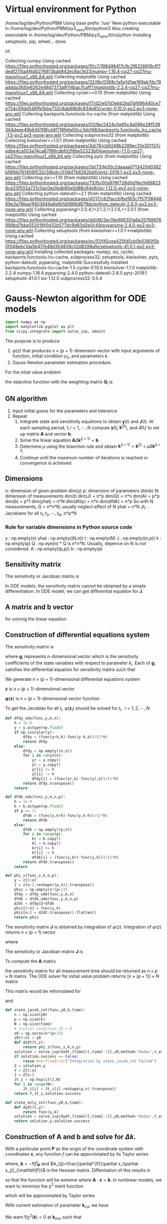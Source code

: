 #+startup: latexpreview
* Virtual environment for Python
  #+begin_src bash :dir ./ :results drawer :exports none
    pwd
    virtualenv py3_venv
  #+end_src

  #+RESULTS:
  :results:
  /home/lsg/dev/Python/PBM
  Using base prefix '/usr'
  New python executable in /home/lsg/dev/Python/PBM/py3_venv/bin/python3
  Also creating executable in /home/lsg/dev/Python/PBM/py3_venv/bin/python
  Installing setuptools, pip, wheel...
  done.
  :end:
  #+begin_src elisp :results drawer :exports none
    (pyvenv-activate "home/lsg/dev/Python/PBM/py3_venv")
  #+end_src

  #+RESULTS:
  :results:
  nil
  :end:
  #+begin_src bash :results drawer :exports none
    pip install numpy matplotlib
  #+end_src

  #+RESULTS:
  :results:
  Collecting numpy
    Using cached https://files.pythonhosted.org/packages/1f/c7/198496417c9c2f6226616cff7dedf2115a4f4d0276613bab842ec8ac1e23/numpy-1.16.4-cp27-cp27mu-manylinux1_x86_64.whl
  Collecting matplotlib
    Using cached https://files.pythonhosted.org/packages/32/6b/0368cfa5e1d1ae169ab7dc78addda3fd5e6262e48d7373a9114bac7caff7/matplotlib-2.2.4-cp27-cp27mu-manylinux1_x86_64.whl
  Collecting cycler>=0.10 (from matplotlib)
    Using cached https://files.pythonhosted.org/packages/f7/d2/e07d3ebb2bd7af696440ce7e754c59dd546ffe1bbe732c8ab68b9c834e61/cycler-0.10.0-py2.py3-none-any.whl
  Collecting backports.functools-lru-cache (from matplotlib)
    Using cached https://files.pythonhosted.org/packages/03/8e/2424c0e65c4a066e28f539364deee49b6451f8fcd4f718fefa50cc3dcf48/backports.functools_lru_cache-1.5-py2.py3-none-any.whl
  Collecting subprocess32 (from matplotlib)
  Collecting kiwisolver>=1.0.1 (from matplotlib)
    Using cached https://files.pythonhosted.org/packages/3d/78/cb9248b2289ec31e301137cedbe4ca503a74ca87f88cdbfd2f8be52323bf/kiwisolver-1.1.0-cp27-cp27mu-manylinux1_x86_64.whl
  Collecting pytz (from matplotlib)
    Using cached https://files.pythonhosted.org/packages/3d/73/fe30c2daaaa0713420d0382b16fbb761409f532c56bdcc514bf7b6262bb6/pytz-2019.1-py2.py3-none-any.whl
  Collecting six>=1.10 (from matplotlib)
    Using cached https://files.pythonhosted.org/packages/73/fb/00a976f728d0d1fecfe898238ce23f502a721c0ac0ecfedb80e0d88c64e9/six-1.12.0-py2.py3-none-any.whl
  Collecting python-dateutil>=2.1 (from matplotlib)
    Using cached https://files.pythonhosted.org/packages/41/17/c62faccbfbd163c7f57f3844689e3a78bae1f403648a6afb1d0866d87fbb/python_dateutil-2.8.0-py2.py3-none-any.whl
  Collecting pyparsing!=2.0.4,!=2.1.2,!=2.1.6,>=2.0.1 (from matplotlib)
    Using cached https://files.pythonhosted.org/packages/dd/d9/3ec19e966301a6e25769976999bd7bbe552016f0d32b577dc9d63d2e0c49/pyparsing-2.4.0-py2.py3-none-any.whl
  Collecting setuptools (from kiwisolver>=1.0.1->matplotlib)
    Using cached https://files.pythonhosted.org/packages/ec/51/f45cea425fd5cb0b0380f5b0f048ebc1da5b417e48d304838c02d6288a1e/setuptools-41.0.1-py2.py3-none-any.whl
  Installing collected packages: numpy, six, cycler, backports.functools-lru-cache, subprocess32, setuptools, kiwisolver, pytz, python-dateutil, pyparsing, matplotlib
  Successfully installed backports.functools-lru-cache-1.5 cycler-0.10.0 kiwisolver-1.1.0 matplotlib-2.2.4 numpy-1.16.4 pyparsing-2.4.0 python-dateutil-2.8.0 pytz-2019.1 setuptools-41.0.1 six-1.12.0 subprocess32-3.5.4
  :end:
* Gauss-Newton algorithm for ODE models
  #+begin_src python :session gnode :results output :tangle yes
    import numpy as np
    import matplotlib.pyplot as plt
    from scipy.integrate import solve_ivp, odeint
  #+end_src

The purpose is to produce
1. \(\varphi(z)\) that produces \(n\times(p+1)\)-dimension vector with input arguments of function, initial condition \(y_0\), and parameters \(k\).
2. Gauss-Newton parameter estimation procedure.

For the intial value problem
\begin{equation*}
\frac{d\mathbf{y}(t)}{dt}=\mathbf{f}(
\mathbf{y}(t),\mathbf{k});~~\mathbf{y}(t_0)=\mathbf{y}_0
\end{equation*}
the objective function with the weighting matrix $\mathbf{Q}_i$ is
\begin{equation*}
S(\mathbf{k})=\sum_{i=1}^N[\hat{\mathbf{y}}_i-\mathbf{y}(t_i,\mathbf{k})]^\top\mathbf{Q}_i[\hat{\mathbf{y}}_i-\mathbf{y}(t_i,\mathbf{k})]
\end{equation*}
** GN algorithm
1. Input initial guess for the parameters and tolerance
2. Repeat
  1) Integrate state and sensitivity equations to obtain $\mathbf{y}(t)$ and $\mathbf{J}(t)$. At each sampling period, $t_i$ $i=1,\cdots,N$ compute $\mathbf{y}(t_i,\mathbf{k}^{(j)})$, and $\mathbf{J}(t_i)$ to set up matrix $\mathbf{A}$ and vector $\mathbf{b}$.
  2) Solve the linear equation $\mathbf{A}\Delta\mathbf{k}^{(j+1)}=\mathbf{b}$
  3) Determine $\mu$ using the bisection rule and obtain $\mathbf{k}^{(j+1)}=\mathbf{k}^{(j)}+\mu\Delta\mathbf{k}^{(j+1)}$.
  4) Continue until the maximum number of iterations is reached or convergence is achieved

** Dimensions
n: dimension of given problem dim(y)
p: dimension of parameters dim(k)
N: dimension of measurements dim(t)
dim(J) = n*p
dim(Q) = n*n
dim(A) = p*p
dim(b) = p*1
dim(yhat) = n*N
dim(dfdy) = n*n
dim(dfdk) = n*p
So with N measurements,
Q = n*n*N; usually neglect effect of N
yhat = n*N
Jt_i : Jacobians for all \(t_1,t_2,\cdots,t_N\), n*p*N
*** Rule for variable dimensions in Python source code
 y : np.empty(n) 
 yhat : np.empty((N,n))
 t : np.empty(N)
 J : np.empty((n,p))
 k : np.empty(p)
 Q : np.eye(n) * Q is n*n*N. Usually, depence on N is not considered.
 A : np.empty((p,p))
 b : np.empty(p)

** Sensitivity matrix
The sensitivity or Jacobian matrix is
\begin{equation*}
\mathbf{J}(t_i)=\frac{\partial\mathbf{y}}{\partial\mathbf{k}}
\end{equation*}
In ODE models, the sensitivity matrix cannot be obtained by a simple differentiation. In ODE model, we can get differential equation for $\mathbf{J}$.
\begin{equation*}
\frac{d\mathbf{J}(t)}{dt}=\frac{\partial\mathbf{f}}{\partial\mathbf{y}}\mathbf{J}(t)+\frac{\partial\mathbf{f}}{\partial\mathbf{k}};~~\mathbf{J}(t_0)=0
\end{equation*}
** A matrix and b vector
\begin{equation*}
\mathbf{A}=\sum_{i=1}^N\mathbf{J}(t_i)^\top\mathbf{Q}_i\mathbf{J}(t_i)
\end{equation*}
\begin{equation*}
\mathbf{b}=\sum_{t=i}^N\mathbf{J}^\top(t_i)\mathbf{Q}_i[\hat{\mathbf{y}}_i-\mathbf{y}(t_i,\mathbf{k}^{(j)})]
\end{equation*}
for solving the linear equation
\begin{equation*}
\mathbf{A}\Delta\mathbf{k}^{(j+1)}=\mathbf{b}
\end{equation*}

** Construction of differential equations system
The sensitivity matrix is
\begin{equation*}
\mathbf{J}(t)=\frac{\partial\mathbf{y}}{\partial\mathbf{k}}=\left[\frac{\partial\mathbf{y}}{\partial k_1},\cdots,\frac{\partial\mathbf{y}}{\partial k_p}\right]=[\mathbf{g}_1,\cdots,\mathbf{g}_p]
\end{equation*}
where \(\mathbf{g}_i\) represents \(n\)-dimensional vector which is the sensitivity coefficients of the state variables with respect to parameter $k_i$. Each of $\mathbf{g}_i$ satisfies the differential equation for sensitivity matrix such that
\begin{equation*}
\frac{d\mathbf{g}_i(t)}{dt}=\frac{\partial\mathbf{f}}{\partial\mathbf{y}}\mathbf{g}_i+\frac{\partial\mathbf{f}}{\partial k_i};~~\mathbf{g}_p(t_0)=0;~~i=1,\cdots,p
\end{equation*}
We generate \(n\times(p+1)\)-dimensional differential equations system
\begin{equation*}
\frac{d\mathbf{z}}{dt}=\varphi(\mathbf{z})
\end{equation*}
$\mathbf{z}$ is \(n\times(p+1)\)-dimensional vector
\begin{equation*}
\mathbf{z}=\begin{bmatrix} \mathbf{x}(t)\\
                          \frac{\partial\mathbf{y}}{\partial k_1}\\
                          \vdots\\
                          \frac{\partial\mathbf{y}}{\partial k_p}
\end{bmatrix}
=\begin{bmatrix} \mathbf{y}(t)\\
                 \mathbf{g}_1(t)\\
                 \vdots\\
                 \mathbf{g}_p(t)
\end{bmatrix}
\end{equation*}
$\mathbf{\varphi}(\mathbf{z})$ is \(n\times(p+1)\)-dimensional vector function

\begin{equation*}
\mathbf{\varphi}(\mathbf{z})=\begin{bmatrix}
\mathbf{f}(\mathbf{y},\mathbf{k})\\
\frac{\partial\mathbf{f}}{\partial\mathbf{y}}\mathbf{g}_1(t)+\frac{\partial\mathbf{f}}{\partial k_1}\\
\vdots\\
\frac{\partial\mathbf{f}}{\partial\mathbf{y}}\mathbf{g}_p(t)+\frac{\partial\mathbf{f}}{\partial k_p}
\end{bmatrix}
\end{equation*}

To get the Jacobian for all $t_i$, \(\varphi(\mathbf{z}_i)\) should be solved for \(t_i,~~i=1,2,\cdots,N\).

#+name: dfdy
#+begin_src python :session gnode :exports code :tangle yes
  def dfdy_ode(func,y,k,n):
      h = 1e-8
      y = y.astype(np.float)
      if np.isscalar(y):
          dfdy = (func(y+h,k)-func(y-h,k))/(2*h)
          return dfdy
      else:
          dfdy = np.empty((n,n))
          for i in range(n):
              yr = y.copy()
              yl = y.copy()
              yr[i] += h
              yl[i] -= h
              dfdy[i] = (func(yr,k)-func(yl,k))/(2*h)
          return dfdy.transpose()
      return
#+end_src

#+name: dfdk
#+begin_src python :session gnode :exports code :tangle yes
  def dfdk_ode(func,y,k,n,p):
      h = 1e-8
      k = k.astype(np.float)
      if p == 1:
          dfdk = (func(y,k+h)-func(y,k-h))/(2*h)
          return dfdk
      else:
          dfdk = np.empty((p,n))
          for i in range(p):
              kr = k.copy()
              kl = k.copy()
              kr[i] += h
              kl[i] -= h
              dfdk[i] = (func(y,kr)-func(y,kl))/(2*h)
          return dfdk.transpose()
      return
#+end_src

#+name: z construction
#+begin_src python :exports code :tangle yes
  def phi_z(func,z,k,n,p):
      y = z[0:n]
      J = z[n:].reshape((p,n)).transpose()
      phiz = np.empty(n*(p+1))
      dfdy = dfdy_ode(func,y,k,n)
      dfdk = dfdk_ode(func,y,k,n,p)
      dJdt = dfdy@J+dfdk
      phiz[0:n] = func(y,k)
      phiz[n:] = dJdt.transpose().flatten()
      return phiz
#+end_src

The sensitivity matrix \(\textbf{J}\) is obtained by integration of \(\varphi(z)\). Integration of \(\varphi(z)\) returns \(n\times(p+1)\) vector
\begin{equation*}
\textbf{z}=\begin{bmatrix}
\textbf{y}\\
\textbf{g}_1\\
\textbf{g}_2\\
\vdots\\
\textbf{g}_p
\end{bmatrix}
\end{equation*}
where
\begin{equation*}
\textbf{g}_i=\begin{bmatrix}
\frac{\partial y_1}{\partial k_i}\\
\frac{\partial y_2}{\partial k_i}\\
\vdots\\
\frac{\partial y_n}{\partial k_i}
\end{bmatrix},~~~~i=1,\hdots,p
\end{equation*}
The sensitivity or Jacobian matrix \(\textbf{J}\) is
\begin{equation*}
\textbf{J}=\begin{bmatrix}
\textbf{g}_1,\textbf{g}_2,\cdots,\textbf{g}_p
\end{bmatrix}
\end{equation*}
To compute the \(\textbf{A}\) matrix
\begin{equation*}
\mathbf{A}=\sum_{i=1}^N\mathbf{J}(t_i)^\top\mathbf{Q}_i\mathbf{J}(t_i)
\end{equation*}
the sensitivity matrix for all measurement time should be returned as \(n\times p\times N\) matrix.
The ODE solver for initial value problem returns \([n\times(p+1)]\times N\) matrix
\begin{matrix*}
Z=\begin{bmatrix}
y(t_1)&y(t_2)&\cdots&y(t_N)\\
g_1(t_1)&g_1(t_2)&\cdots&g_1(t_N)\\
\vdots&&\ddots&\vdots\\
g_p(t_1)&g_p(t_2)&\cdots&g_p(t_N)
\end{bmatrix}
\end{matrix*}
This matrix would be refomulated for
\begin{equation*}
\textbf{Y}=\begin{bmatrix}
y(t_1)&y(t_2)&\cdots&y(t_N)
\end{bmatrix}
\end{equation*}
and
\begin{equation*}
\textbf{J}t_i=\begin{bmatrix}
\textbf{g}_1(t_1)&\textbf{g}_2(t_1)&\cdots&\textbf{g}_p(t_1)
\end{bmatrix}
,\hdots,\begin{bmatrix}
\textbf{g}_1(t_N)&\textbf{g}_2(t_N)&\cdots&\textbf{g}_p(t_N)
\end{bmatrix}
\end{equation*}

#+name: ODE solving
#+begin_src python :session gnode :exports code :results none :tangle yes
  def state_jacob_int(func,y0,k,time):
      n = np.size(y0)
      p = np.size(k)
      N = np.size(time)
      # initial condition J0 = 0
      z0 = np.zeros(n*(p+1))
      z0[0:n] = y0
      def dzdt(t,z):
          return phi_z(func,z,k,n,p)
      solution = solve_ivp(dzdt,[time[0],time[-1]],z0,method='Radau',t_eval=time)
      if solution.success == False:
          raise OverflowError("Integration by state_jacob_int failed")
      Z = solution.y
      Y = Z[0:n]
      J = Z[n:]
      Jt_i = np.hsplit(J,N)
      for i in range(N):
          Jt_i[i] = Jt_i[i].reshape(p,n).transpose()
      return Y,Jt_i,solution.success

  def state_only_int(func,y0,k,time):
      def dydt(t,y):
          return func(y,k)
      solution = solve_ivp(dydt,[time[0],time[-1]],y0,method='Radau',t_eval=time)
      return solution.y,solution.success
#+end_src

** Construction of A and b and solve for \(\Delta k\).
With a particular point \(\mathbf{P}\) as the origin of the coordinate system with coordinates \(\mathbf{x}\), any function \(f\) can be apporximated by its Taylor series

\begin{align*}
f(\mathbf{x})=&f(\mathbf{P})+\sum_i\frac{\partial f}{\partial x_i}x_i+\frac{1}{2}\sum_{i,j}\frac{\partial^2 f}{\partial x_i\partial x_j}x_ix_j+\cdots\\
\approx&~~c-\mathbf{b}\cdot\mathbf{x}+\frac{1}{2}\mathbf{x}\cdot\mathbf{A}\cdot\mathbf{x}
\end{align*}
where, \(\mathbf{b}=-\nabla f|_{\mathbf{P}}\) and \(A_{ij}=\frac{\partial^2f}{\partial x_i\partial x_j}|_{\mathbf{P}}\) is the Hessian matrix. Diffentiation of this results in
\begin{equation*}
\nabla f=\mathbf{A}\cdot\mathbf{x}-\mathbf{b}
\end{equation*}
so that the function will be extreme where \(\mathbf{A}\cdot\mathbf{x}=\mathbf{b}\).
In nonlinear models, we want to minimize the \(\chi^2\) merit function
\begin{equation*}
\chi^2=\sum_{i=1}^N\left(\frac{\hat{y}_i-y(t_i\vert k_0,\cdots,k_p)}{\sigma_i}\right)^2
\end{equation*}
which will be approximated by Taylor series
\begin{equation*}
\chi^2(\mathbf{k})\approx\gamma-\mathbf{b}\cdot\mathbf{k}+\frac{1}{2}\mathbf{k}\cdot\mathbf{A}\cdot\mathbf{k}
\end{equation*}
With current estimation of parameter \(\mathbf{k}_\text{cur}\) we have
\begin{equation*}
\chi^2(\mathbf{k})=\chi^2(\mathbf{k}_\text{cur})+\nabla\chi^2(\mathbf{k}_\text{cur})\cdot(\mathbf{k}-\mathbf{k}_\text{cur})+\frac{1}{2}(\mathbf{k}-\mathbf{k}_\text{cur})\cdot\textbf{A}\cdot(\mathbf{k}-\mathbf{k}_\text{cur})
\end{equation*}
We want \(\nabla\chi^2(\mathbf{k})=0\) at \(\mathbf{k}_\text{min}\) such that
\begin{equation*}
\mathbf{k}_\text{min}=\textbf{k}_\text{cur}-\textbf{A}^{-1}\cdot\nabla\chi^2(\textbf{k}_\text{cur})
\end{equation*}
The gradient of \(\chi^2\) is (with \(y(t_i)=y(t_i\vert\mathbf{k})\))
\begin{equation*}
\frac{\partial\chi^2}{\partial k_j}=-2\sum_{i=1}^N\frac{(\hat{y}_i-y(t_i))}{\sigma_i^2}\frac{\partial y(t_i)}{\partial k_j}
\end{equation*}
and the Hessian is
\begin{equation*}
\frac{\partial^2\chi^2}{\partial k_j\partial k_l}=2\sum_{i=1}^N\frac{1}{\sigma_i^2}\left[\frac{\partial y(t_i)}{\partial k_j}\frac{\partial y(t_i)}{\partial k_l}-[\hat{y}_i-y(t_i)]\frac{\partial^2y(t_i)}{\partial k_j\partial k_l}\right]
\end{equation*}
Ignoring the second derivative of \(y\) and factoring out the common factor 2,
In \(n\)-dimensional \(y\),
\begin{equation*}
\nabla\chi^2=-2\sum_{i=1}^N[\hat{\mathbf{y}}_i-\mathbf{y}(t_i)]^\top\mathbf{Q}_i\mathbf{J}_i
\end{equation*}
and
\begin{equation*}
\mathbf{H}(\chi^2)=2\sum_{i=1}^N\mathbf{J}_i^\top\mathbf{Q}_i\mathbf{J}_i
\end{equation*}
where \(\mathbf{J}_i=\frac{\partial\mathbf{y}(t_i)}{\partial\mathbf{k}}\).


\begin{equation*}
\mathbf{A}=\sum_{i=1}^N\mathbf{J}(t_i)^\top\mathbf{Q}_i\mathbf{J}(t_i)
\end{equation*}
\begin{equation*}
\mathbf{b}=\sum_{t=i}^N\mathbf{J}^\top(t_i)\mathbf{Q}_i[\hat{\mathbf{y}}_i-\mathbf{y}(t_i,\mathbf{k}^{(j)})]
\end{equation*}
\begin{equation*}
\mathbf{A}\Delta\mathbf{k}^{(j+1)}=\mathbf{b}
\end{equation*}

#+name: Delta k
#+begin_src python :session gnode :exports code :tangle yes
  def delta_k(J,Q,yhat,Y,p,N):
      if np.shape(yhat) != np.shape(Y):
          raise ValueError('size mismatch of yhat and Y')
      Hessian = np.zeros((p,p))
      gradient = np.zeros(p)
      for i in range(N):
          JQ = J[i].T@Q
          Hessian += JQ@J[i]
          gradient += JQ@(yhat[:,i]-Y[:,i])
      # solve using singluar value decomposition
      def svdsolve(a,b):
          u,s,v = np.linalg.svd(a)
          c = u.T@b
          w = np.linalg.solve(np.diag(s),c)
          x = v.T@w
          return x
      del_k = svdsolve(Hessian,gradient)
      return del_k
#+end_src

** Bisection rule
1. Set the stepping parameter $\mu=1$.
2. Repeat
   1) Check $S(\mathbf{k}^{(j)}+\mu\Delta\mathbf{k}^{(j+1)})<S(\mathbf{k}^{(j)})$ and accept $\mathbf{k}^{(j+1)}=\mathbf{k}^{(j)}+\mu\Delta\mathbf{k}^{(j+1)}$ is it's satisfied.
   2) Halve $\mu$ if step 1) is not satisfied.
The objective function is
\begin{equation*}
\chi(\mathbf{k})=\sum_{i=1}^N[\hat{\mathbf{y}}_i-\mathbf{y}(t_i,\mathbf{k})]^\top\mathbf{Q}_i[\hat{\mathbf{y}}_i-\mathbf{y}(t_i,\mathbf{k})]
\end{equation*}


#+begin_src python :session gnode :results none :exports code :tangle yes
  def chi_squared(yhat,Y,Q,N):
      S = 0
      diff = yhat-Y
      if np.size(Q) == 1:
          S = np.sum(diff**2)
      else:
          for i in range(N):
              # S += np.dot(np.matmul(diff[:,i],Q),diff[:,i])
              S += diff[:,i]@Q@diff[:,i]
      return S

  def bisect(func,yhat,Q,k,time,iter_max):
      # check whether y is 1-dimensional
      try:
          if np.size(yhat) == np.size(yhat,0):
              y0 = yhat[0]
              N = np.size(yhat)
          else:
              y0 = yhat[:,0]
              N = np.size(yhat,1)
          p = np.size(k)
          Y,J,suc = state_jacob_int(func,y0,k,time)
          dk = delta_k(J,Q,yhat,Y,p,N)
          mu = 1.0
          S0 = chi_squared(yhat,Y,Q,N)
          for j in range(iter_max):
              k_next = k + mu * dk
              Y_next,fos = state_only_int(func,y0,k_next,time)
              if fos == False:
                  mu /= 2
              else:
                  S = chi_squared(yhat,Y_next,Q,N)
                  if S < S0:
                      break
                  mu /= 2
          return Y,Y_next,J,dk,mu
      except OverflowError:
          print("Problem with integration. Try with another parameter")
          return
#+end_src

** Optimal step-size policy
The Taylor series of the state vector with respect to \(\mu\) is
\begin{equation*}
\mathbf{y}(t,\mathbf{k}^{(j)}+\mu\Delta\mathbf{k}^{(j+1)})=\mathbf{y}(t,\mathbf{k}^{(j)})+\mu\mathbf{J}(t)\Delta\mathbf{k}^{(j+1)}+\frac{1}{2}\mu^2\mathbf{H}(\Delta\mathbf{k}^{(j+1)},\Delta\mathbf{k}^{(j+1)})
\end{equation*}
where \(\mathbf{H}\) is a bilinear operator. Alternatively in tensor form with Einstein convention,
\begin{equation*}
y_i(t,\mathbf{k}^{(j)}+\mu\Delta\mathbf{k}^{(j+1)})=y_i(t,\mathbf{k}^{(j)})+\mu J_{ij}(t)\Delta k_j+\frac{1}{2}\mu^2H_{ijk}(t)\Delta k_j\Delta k_k
\end{equation*}
where \(J_{ij}=\frac{\partial y_i}{\partial k_j}\) and \(H_{ijk}=\frac{\partial^2y_i}{\partial k_j\partial k_k}\).
Taylor series for \(\mu_a\) with known \(\mathbf{y}(t,\mathbf{k}^{(j+1)}),\mathbf{y}(t,\mathbf{k}^{(j)})\) is
\begin{equation*}
\mathbf{y}(t,\mathbf{k}^{(j)}+\mu_a\Delta\mathbf{k}^{(j+1)})=\mathbf{y}(t,\mathbf{k}^{(j)})+\mu_a\mathbf{J}\Delta\mathbf{k}^{(j+1)}+\mu_a^2\mathbf{r}(t)
\end{equation*}
so that
\begin{equation*}
\mathbf{r}(t)=\frac{1}{\mu_a^2}\left(\mathbf{y}(t,\mathbf{k}^{(j)}+\mu_a\Delta\mathbf{k}^{(j+1)})-\mathbf{y}(t,\mathbf{k}^{(j)})-\mu_a\mathbf{J}(t)\Delta\mathbf{k}^{(j+1)}\right)
\end{equation*}
With this remainder vector \(\mathbf{r}(t)\) as the approximation of second order term in Taylor series, the objective funcion
\begin{equation*}
\chi(\mathbf{k})=\sum_{i=1}^N[\hat{\mathbf{y}}_i-\mathbf{y}(t_i,\mathbf{k})]^\top\mathbf{Q}_i[\hat{\mathbf{y}}_i-\mathbf{y}(t_i,\mathbf{k})]
\end{equation*}
becomes
\begin{equation*}
\chi(\mu)=\sum_{i=1}^N[\hat{\mathbf{y}}_i-\mathbf{y}(t_i,\mathbf{k}^{(j)})-\mu\mathbf{J}(t_i)\Delta\mathbf{k}^{(j+1)}-\mu^2\mathbf{r}(t_i)]^\top\mathbf{Q}_i[\hat{\mathbf{y}}_i-\mathbf{y}(t_i,\mathbf{k}^{(j)})-\mu\mathbf{J}(t_i)\Delta\mathbf{k}^{(j+1)}-\mu^2\mathbf{r}(t_i)]
\end{equation*}
Applying the stationary criterion \(\partial\chi/\partial\mu=0\) yields
\begin{equation*}
\beta_0\mu^3+\beta_1\mu^2+\beta_2\mu+\beta_3=0
\end{equation*}
where
\begin{align*}
\beta_0=&2\sum_{i=1}^N\mathbf{r}(t_i)^\top\mathbf{Q}_i\mathbf{r}(t_i)\\
\beta_1=&3\sum_{i=1}^N\mathbf{r}(t_i)^\top\mathbf{Q}_i\mathbf{J}(t_i)\Delta\mathbf{k}^{(j+1)}\\
\beta_2=&\sum_{i=1}^N\left[\Delta\mathbf{k}^{(j+1)}^\top\mathbf{J}(t_i)^\top\mathbf{Q}_i\mathbf{J}(t_i)\Delta\mathbf{k}^{(j+1)}-2\mathbf{r}(t_i)^\top\mathbf{Q}_i[\hat{\mathbf{y}}(t_i)-\mathbf{y}(t_i,\mathbf{k}^{(j)})]\right]\\
\beta_3=&-\sum_{i=1}^N\Delta\mathbf{k}^{(j+1)}\mathbf{J}(t_i)^\top\mathbf{Q}_i[\hat{\mathbf{y}}(t_i)-\mathbf{y}(t_i,\mathbf{k}^{(j)})]
\end{align*}

#+name: optimal step-size
#+begin_src python :session gnode :results none :exports code :tangle yes
  def optimal_step_size(Y,Y_next,yhat,J,dk,mu_a,Q,n,N):
      beta = np.zeros(4)
      for i in range(N):  
          Jdk = J[i] @ dk
          dy = yhat[:,i]-Y[:,i]
          r = (Y_next[:,i]-Y[:,i]-mu_a*Jdk)/mu_a**2
          rQ = r @ Q
          beta[0] += 2*rQ @ r
          beta[1] += 3*rQ @ Jdk
          beta[2] += Jdk.T @ Q @ Jdk-2*rQ @ dy
          beta[3] += -Jdk.T @ Q @ dy
      mu_opt = np.roots(beta)
      return mu_opt
#+end_src
